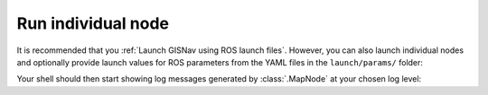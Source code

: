 Run individual node
____________________________________________________
It is recommended that you :ref:`Launch GISNav using ROS launch files`. However, you can also launch individual nodes
and optionally provide launch values for ROS parameters from the YAML files in the ``launch/params/`` folder:

.. code-block:: bash
    :caption: Run :class:`.MapNode` with ``INFO`` log level and optional YAML parameter file

    cd ~/colcon_ws
    ros2 run gisnav map_node --ros-args --log-level info --params-file src/gisnav/launch/params/map_node.yaml

Your shell should then start showing log messages generated by :class:`.MapNode` at your chosen log level:

.. code-block:: text
    :caption: Example output when launching GISNav for PX4

    hmakelin@hmakelin-Nitro-AN515-54:~/workspace/px4_ros_com_ros2$ ros2 run gisnav map_node --ros-args --log-level info --params-file src/gisnav/launch/params/map_node.yaml
    [INFO] [1671026892.443398239] [map_node]: ROS parameter "layers" already declared with value "['imagery']".
    [INFO] [1671026892.444331459] [map_node]: Using default value "['']" for ROS parameter "styles".
    [INFO] [1671026892.445077047] [map_node]: ROS parameter "dem_layers" already declared with value "['osm-buildings']".
    [INFO] [1671026892.445934245] [map_node]: Using default value "['']" for ROS parameter "dem_styles".
    [INFO] [1671026892.446790070] [map_node]: Using default value "EPSG:4326" for ROS parameter "srs".
    [INFO] [1671026892.447671806] [map_node]: Using default value "False" for ROS parameter "transparency".
    [INFO] [1671026892.448461329] [map_node]: Using default value "image/jpeg" for ROS parameter "format".
    [INFO] [1671026892.449245454] [map_node]: Using default value "0.85" for ROS parameter "map_overlap_update_threshold".
    [ERROR] [1671026893.054366929] [map_node]: Connecting to WMS endpoint...
    [ERROR] [1671026893.058634673] [map_node]: Could not connect to WMS endpoint, trying again in 10s...
    ...